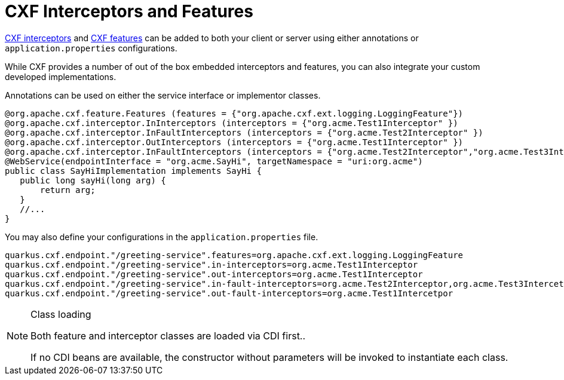 [[ug_interceptors-and-features]]
= CXF Interceptors and Features

https://cxf.apache.org/docs/interceptors.html[CXF interceptors] and https://cxf.apache.org/docs/featureslist.html[CXF features] can be added to both your client or server using either annotations or `application.properties` configurations.

While CXF provides a number of out of the box embedded interceptors and features, you can also integrate your custom developed implementations.

Annotations can be used on either the service interface or implementor classes.

[source,java]
----
@org.apache.cxf.feature.Features (features = {"org.apache.cxf.ext.logging.LoggingFeature"})
@org.apache.cxf.interceptor.InInterceptors (interceptors = {"org.acme.Test1Interceptor" })
@org.apache.cxf.interceptor.InFaultInterceptors (interceptors = {"org.acme.Test2Interceptor" })
@org.apache.cxf.interceptor.OutInterceptors (interceptors = {"org.acme.Test1Interceptor" })
@org.apache.cxf.interceptor.InFaultInterceptors (interceptors = {"org.acme.Test2Interceptor","org.acme.Test3Intercetpor" })
@WebService(endpointInterface = "org.acme.SayHi", targetNamespace = "uri:org.acme")
public class SayHiImplementation implements SayHi {
   public long sayHi(long arg) {
       return arg;
   }
   //...
}
----

You may also define your configurations in the `application.properties` file.

[source,properties]
----
quarkus.cxf.endpoint."/greeting-service".features=org.apache.cxf.ext.logging.LoggingFeature
quarkus.cxf.endpoint."/greeting-service".in-interceptors=org.acme.Test1Interceptor
quarkus.cxf.endpoint."/greeting-service".out-interceptors=org.acme.Test1Interceptor
quarkus.cxf.endpoint."/greeting-service".in-fault-interceptors=org.acme.Test2Interceptor,org.acme.Test3Intercetpor
quarkus.cxf.endpoint."/greeting-service".out-fault-interceptors=org.acme.Test1Intercetpor
----


[NOTE]
.Class loading
====
Both feature and interceptor classes are loaded via CDI first..

If no CDI beans are available, the constructor without parameters will be invoked to instantiate each class.
====

